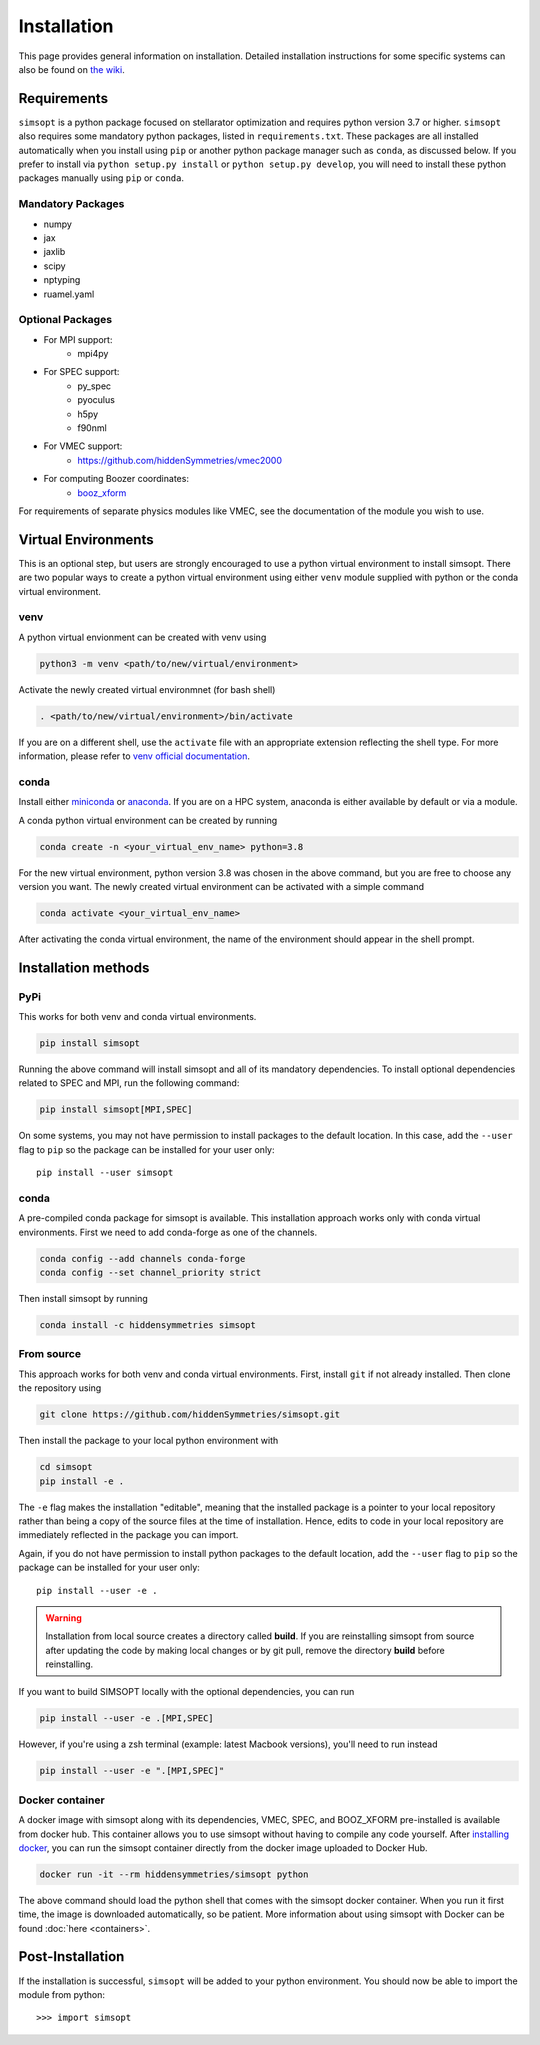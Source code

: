 Installation
============

This page provides general information on installation.  Detailed
installation instructions for some specific systems can also be found
on `the wiki <https://github.com/hiddenSymmetries/simsopt/wiki>`_.

Requirements
^^^^^^^^^^^^

``simsopt`` is a python package focused on stellarator optimization and requires
python version 3.7 or higher.  ``simsopt``
also requires some mandatory python packages, listed in
``requirements.txt``.  These packages are all installed automatically
when you install using ``pip`` or another python package manager such as ``conda``, as discussed below.  If you prefer to
install via ``python setup.py install`` or ``python setup.py
develop``, you will need to install these python packages manually
using ``pip`` or ``conda``.

Mandatory Packages
------------------
- numpy
- jax
- jaxlib
- scipy
- nptyping
- ruamel.yaml

Optional Packages
-----------------
- For MPI support:
    * mpi4py
- For SPEC support:
    * py_spec
    * pyoculus
    * h5py
    * f90nml
- For VMEC support:
    * https://github.com/hiddenSymmetries/vmec2000
- For computing Boozer coordinates:
    * `booz_xform <https://hiddensymmetries.github.io/booz_xform/>`_

For requirements of separate physics modules like VMEC, see the
documentation of the module you wish to use.


Virtual Environments
^^^^^^^^^^^^^^^^^^^^


This is an optional step, but users are strongly encouraged to use a python virtual environment
to install simsopt. There are two popular ways to create a python virtual environment using 
either ``venv`` module supplied with python or the conda virtual environment.

venv
----

A python virtual envionment can be created with venv using

.. code-block::

    python3 -m venv <path/to/new/virtual/environment>

Activate the newly created virtual environmnet (for bash shell)

.. code-block::
   
    . <path/to/new/virtual/environment>/bin/activate

If you are on a different shell, use the ``activate`` file with an appropriate extension reflecting the shell type.
For more information, please refer to `venv official documentation <https://https://docs.python.org/3/library/venv.html>`_.

conda
-----
Install either `miniconda <https://docs.conda.io/en/latest/miniconda.html>`_ or `anaconda <https://www.anaconda.com/>`_.
If you are on a HPC system, anaconda is either available by default or via a module.

A conda python virtual environment can be created by running

.. code-block::

    conda create -n <your_virtual_env_name> python=3.8

For the new virtual environment, python version 3.8 was chosen in the above command, but you are free to choose any version you want. 
The newly created virtual environment can be activated with a simple command

.. code-block::

    conda activate <your_virtual_env_name>

After activating the conda virtual environment, the name of the environment should appear in the shell prompt.

Installation methods
^^^^^^^^^^^^^^^^^^^^

PyPi
----

This works for both venv and conda virtual environments.

.. code-block::

    pip install simsopt

Running the above command will install simsopt and all of its mandatory dependencies. To install
optional dependencies related to SPEC and MPI, run the following command:

.. code-block::

    pip install simsopt[MPI,SPEC]
    
On some systems, you may not have permission to install packages to
the default location. In this case, add the ``--user`` flag to ``pip``
so the package can be installed for your user only::

    pip install --user simsopt
    
conda
-----

A pre-compiled conda package for simsopt is available. This
installation approach works only with conda virtual environments.
First we need to add conda-forge as one of the channels.

.. code-block::

    conda config --add channels conda-forge
    conda config --set channel_priority strict

Then install simsopt by running

.. code-block::

    conda install -c hiddensymmetries simsopt


From source
-----------

This approach works for both venv and conda virtual environments.
First, install ``git`` if not already installed. Then clone the repository using

.. code-block::

    git clone https://github.com/hiddenSymmetries/simsopt.git

Then install the package to your local python environment with

.. code-block::

    cd simsopt
    pip install -e .

The ``-e`` flag makes the installation "editable", meaning that the
installed package is a pointer to your local repository rather than
being a copy of the source files at the time of installation. Hence,
edits to code in your local repository are immediately reflected in
the package you can import.

Again, if you do not have permission to install python packages to the
default location, add the ``--user`` flag to ``pip`` so the package
can be installed for your user only::

    pip install --user -e .
    
.. warning::
    Installation from local source creates a directory called **build**. If you are reinstalling simsopt from source after updating the code by making local changes or by git pull, remove the directory **build** before reinstalling.

If you want to build SIMSOPT locally with the optional dependencies,
you can run

.. code-block::

    pip install --user -e .[MPI,SPEC]

However, if you're using a zsh terminal (example: latest Macbook versions),
you'll need to run instead

.. code-block::

    pip install --user -e ".[MPI,SPEC]"


Docker container
----------------

A docker image with simsopt along with its dependencies, VMEC, SPEC,
and BOOZ_XFORM pre-installed is available from docker hub. This
container allows you to use simsopt without having to compile any code
yourself.  After `installing docker
<https://docs.docker.com/get-docker/>`_, you can run the simsopt
container directly from the docker image uploaded to Docker Hub.

.. code-block::

   docker run -it --rm hiddensymmetries/simsopt python

The above command should load the python shell that comes with the
simsopt docker container. When you run it first time, the image is
downloaded automatically, so be patient. More information about using
simsopt with Docker can be found :doc:`here <containers>`.

Post-Installation
^^^^^^^^^^^^^^^^^

If the installation is successful, ``simsopt`` will be added to your
python environment. You should now be able to import the module from
python::

  >>> import simsopt

